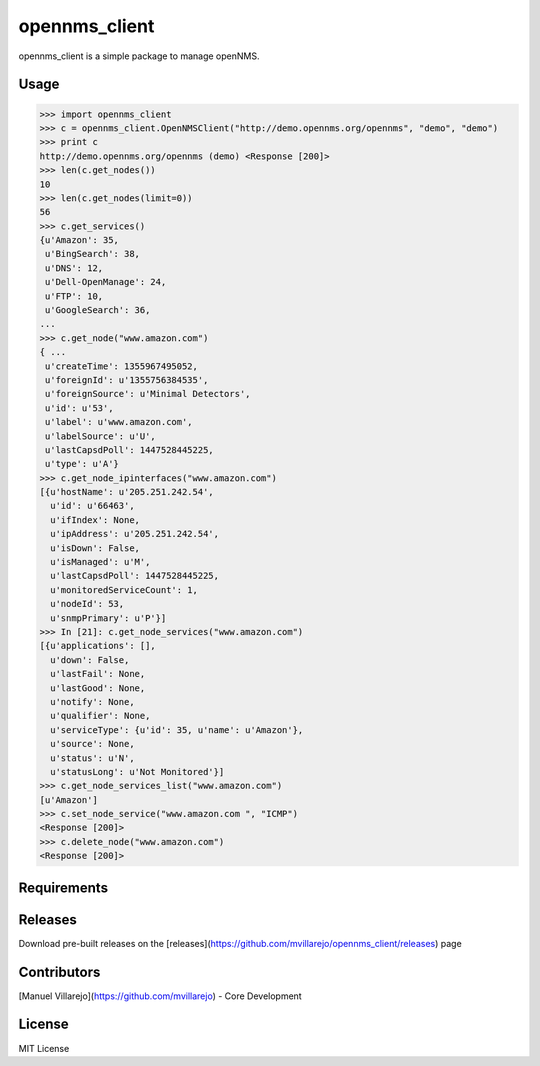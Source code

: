 ==============
opennms_client
==============

.. image:: https://travis-ci.org/mvillarejo/opennms_client.png?branch=master
        :target: https://travis-ci.org/mvillarejo/opennms_client
.. image:: https://readthedocs.org/projects/opennms_client/badge/?version=latest
        :target: http://opennms_client.readthedocs.org/en/latest/?badge=latest


opennms_client is a simple package to manage openNMS.

Usage
=====

.. code-block:: python

    >>> import opennms_client
    >>> c = opennms_client.OpenNMSClient("http://demo.opennms.org/opennms", "demo", "demo")
    >>> print c
    http://demo.opennms.org/opennms (demo) <Response [200]>
    >>> len(c.get_nodes())
    10
    >>> len(c.get_nodes(limit=0))
    56
    >>> c.get_services()
    {u'Amazon': 35,
     u'BingSearch': 38,
     u'DNS': 12,
     u'Dell-OpenManage': 24,
     u'FTP': 10,
     u'GoogleSearch': 36,
    ...
    >>> c.get_node("www.amazon.com")
    { ...
     u'createTime': 1355967495052,
     u'foreignId': u'1355756384535',
     u'foreignSource': u'Minimal Detectors',
     u'id': u'53',
     u'label': u'www.amazon.com',
     u'labelSource': u'U',
     u'lastCapsdPoll': 1447528445225,
     u'type': u'A'}
    >>> c.get_node_ipinterfaces("www.amazon.com")
    [{u'hostName': u'205.251.242.54',
      u'id': u'66463',
      u'ifIndex': None,
      u'ipAddress': u'205.251.242.54',
      u'isDown': False,
      u'isManaged': u'M',
      u'lastCapsdPoll': 1447528445225,
      u'monitoredServiceCount': 1,
      u'nodeId': 53,
      u'snmpPrimary': u'P'}]
    >>> In [21]: c.get_node_services("www.amazon.com")
    [{u'applications': [],
      u'down': False,
      u'lastFail': None,
      u'lastGood': None,
      u'notify': None,
      u'qualifier': None,
      u'serviceType': {u'id': 35, u'name': u'Amazon'},
      u'source': None,
      u'status': u'N',
      u'statusLong': u'Not Monitored'}]
    >>> c.get_node_services_list("www.amazon.com")
    [u'Amazon']
    >>> c.set_node_service("www.amazon.com ", "ICMP")
    <Response [200]>
    >>> c.delete_node("www.amazon.com")
    <Response [200]>



Requirements
============
.. code-block:: bash
    pip install -r requirements.txt


Releases
========
Download pre-built releases on the [releases](https://github.com/mvillarejo/opennms_client/releases) page

Contributors
============
[Manuel Villarejo](https://github.com/mvillarejo) - Core Development

License
=======
MIT License
